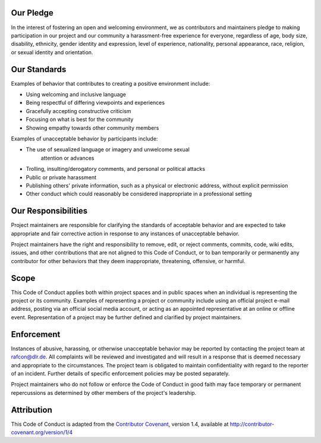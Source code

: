 
Our Pledge
""""""""""

In the interest of fostering an open and welcoming environment, we as
contributors and maintainers pledge to making participation in our
project and our community a harassment-free experience for everyone,
regardless of age, body size, disability, ethnicity, gender identity and
expression, level of experience, nationality, personal appearance, race,
religion, or sexual identity and orientation.


Our Standards
"""""""""""""

Examples of behavior that contributes to creating a positive environment
include:

- Using welcoming and inclusive language
- Being respectful of differing viewpoints and experiences
- Gracefully accepting constructive criticism
- Focusing on what is best for the community
- Showing empathy towards other community members

Examples of unacceptable behavior by participants include:

- The use of sexualized language or imagery and unwelcome sexual
   attention or advances
- Trolling, insulting/derogatory comments, and personal or political
  attacks
- Public or private harassment
- Publishing others' private information, such as a physical or
  electronic address, without explicit permission
- Other conduct which could reasonably be considered inappropriate in a
  professional setting


Our Responsibilities
""""""""""""""""""""

Project maintainers are responsible for clarifying the standards of
acceptable behavior and are expected to take appropriate and fair
corrective action in response to any instances of unacceptable behavior.

Project maintainers have the right and responsibility to remove, edit,
or reject comments, commits, code, wiki edits, issues, and other
contributions that are not aligned to this Code of Conduct, or to ban
temporarily or permanently any contributor for other behaviors that they
deem inappropriate, threatening, offensive, or harmful.

.. _code_of_conduct_scope:

Scope
"""""

This Code of Conduct applies both within project spaces and in public
spaces when an individual is representing the project or its community.
Examples of representing a project or community include using an
official project e-mail address, posting via an official social media
account, or acting as an appointed representative at an online or
offline event. Representation of a project may be further defined and
clarified by project maintainers.


Enforcement
"""""""""""

Instances of abusive, harassing, or otherwise unacceptable behavior may
be reported by contacting the project team at rafcon@dlr.de.
All complaints will be reviewed and investigated and will result in a
response that is deemed necessary and appropriate to the circumstances.
The project team is obligated to maintain confidentiality with regard to
the reporter of an incident. Further details of specific enforcement
policies may be posted separately.

Project maintainers who do not follow or enforce the Code of Conduct in
good faith may face temporary or permanent repercussions as determined
by other members of the project's leadership.


Attribution
"""""""""""

This Code of Conduct is adapted from the `Contributor
Covenant <http://contributor-covenant.org>`__, version 1.4, available at
`http://contributor-covenant.org/version/1/4 <http://contributor-covenant.org/version/1/4/>`__
